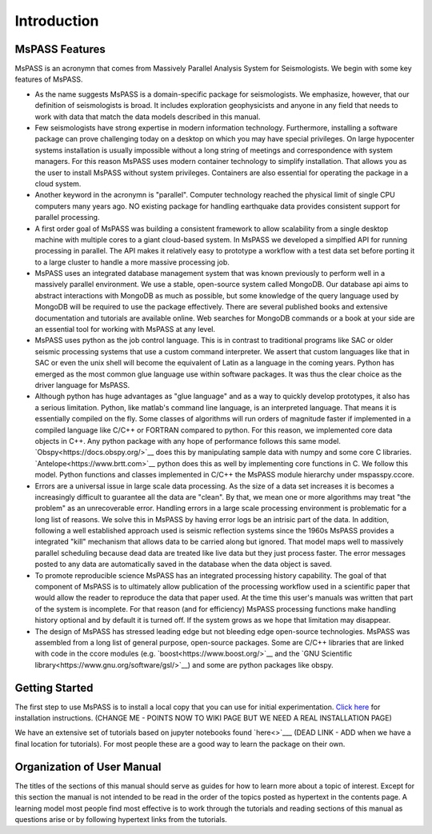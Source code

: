 Introduction
=================================
MsPASS Features
~~~~~~~~~~~~~~~~
MsPASS is an acronymn that comes from Massively Parallel Analysis System for Seismologists.
We begin with some key features of MsPASS.

-   As the name suggests MsPASS is a domain-specific package for seismologists.
    We emphasize, however, that our definition of seismologists is
    broad.  It includes exploration geophysicists and anyone in any field that
    needs to work with data that match the data models described in this
    manual.
-   Few seismologists have strong expertise in modern information technology.
    Furthermore, installing a software package can prove challenging today
    on a desktop on which you may have special privileges.  On large hypocenter
    systems installation is usually impossible without a long string of
    meetings and correspondence with system managers.  For this reason MsPASS uses
    modern container technology to simplify installation.  That allows you
    as the user to install MsPASS without system privileges.  Containers are
    also essential for operating the package in a cloud system.
-   Another keyword in the acronymn is "parallel".  Computer technology reached
    the physical limit of single CPU computers many years ago.  NO existing
    package for handling earthquake data provides consistent support for
    parallel processing.
-   A first order goal of MsPASS was building
    a consistent framework to allow scalability from a single desktop
    machine with multiple cores to a giant cloud-based system. In MsPASS
    we developed a simplfied API for running processing in parallel.
    The API makes it relatively easy to prototype a workflow with a test data set before
    porting it to a large cluster to handle a more massive processing job.
-   MsPASS uses an integrated database management system that
    was known previously to perform well in a massively parallel environment.
    We use a stable, open-source system called MongoDB.  Our database api
    aims to abstract interactions with MongoDB as much as possible, but
    some knowledge of the query language used by MongoDB will be required to
    use the package effectively.  There are several published books and
    extensive documentation and tutorials are available online.  Web
    searches for MongoDB commands or a book at your side are an essential tool for
    working with MsPASS at any level.
-   MsPASS uses python as the job control language.  This is in contrast to
    traditional programs like SAC or older seismic processing systems that
    use a custom command interpreter.   We assert that custom languages
    like that in SAC or even the unix shell will become the equivalent of
    Latin as a language in the coming years.  Python has emerged as the
    most common glue language use within software packages.  It was thus
    the clear choice as the driver language for MsPASS.
-   Although python has huge advantages as "glue language" and as a way to
    quickly develop prototypes, it also has a serious limitation.   Python,
    like matlab's command line language, is an interpreted language.  That means
    it is essentially compiled on the fly.  Some classes of algorithms
    will run orders of magnitude faster if implemented in a compiled language
    like C/C++ or FORTRAN compared to python.  For this reason, we implemented
    core data objects in C++.  Any python package with any hope of
    performance follows this same model.  `Obspy<https://docs.obspy.org/>`__
    does this by manipulating
    sample data with numpy and some core C libraries.
    `Antelope<https://www.brtt.com>`__ python
    does this as well by implementing core functions in C. We follow this
    model.  Python functions and classes implemented in C/C++ the MsPASS
    module hierarchy under mspasspy.ccore.
-   Errors are a universal issue in large scale data processing.   As the
    size of a data set increases it is becomes a increasingly difficult to
    guarantee all the data are "clean".  By that, we mean one or more
    algorithms may treat "the problem" as an unrecoverable error.  Handling
    errors in a large scale processing environment is problematic for a long
    list of reasons.  We solve this in MsPASS by having error logs be an
    intrisic part of the data.   In addition,
    following a well established approach
    used is seismic reflection systems since the 1960s MsPASS provides a
    integrated "kill" mechanism that allows data to be carried along
    but ignored.  That model maps well to massively parallel scheduling
    because dead data are treated like live data but they just process faster.
    The error messages posted to any data are automatically saved in the
    database when the data object is saved.
-   To promote reproducible science MsPASS has an integrated processing history
    capability.  The goal of that component of MsPASS is to ultimately allow
    publication of the processing workflow used in a scientific paper that
    would allow the reader to reproduce the data that paper used.  At the
    time this user's manuals was written that part of the system is incomplete.
    For that reason (and for efficiency) MsPASS processing functions make
    handling history optional and by default it is turned off.  If the system
    grows as we hope that limitation may disappear.
-   The design of MsPASS has stressed leading edge but not bleeding edge open-source
    technologies.  MsPASS was assembled from
    a long list of general purpose, open-source packages.
    Some are C/C++ libraries that
    are linked with code in the ccore modules (e.g. `boost<https://www.boost.org/>`__
    and the `GNU Scientific library<https://www.gnu.org/software/gsl/>`__)
    and some are python packages like obspy.

Getting Started
~~~~~~~~~~~~~~~~~~~

The first step to use MsPASS is to install a local copy that you can use
for initial experimentation.
`Click here <https://github.com/wangyinz/mspass/wiki/Using-MsPASS-with-Docker>`__
for installation instructions.  (CHANGE ME - POINTS NOW TO WIKI PAGE BUT
WE NEED A REAL INSTALLATION PAGE)

We have an extensive set of tutorials based on jupyter notebooks
found `here<>`___ (DEAD LINK - ADD when we have a final location for tutorials).
For most people these are a good way to learn the package on their own.

Organization of User Manual
~~~~~~~~~~~~~~~~~~~~~~~~~~~~~~

The titles of the sections of this manual should serve as guides for
how to learn more about a topic of interest.   Except for this section the
manual is not intended to be read in the order of the topics posted as
hypertext in the contents page.  A learning model most people find most
effective is to work through the tutorials and reading sections of this
manual as questions arise or by following hypertext links from the tutorials.
